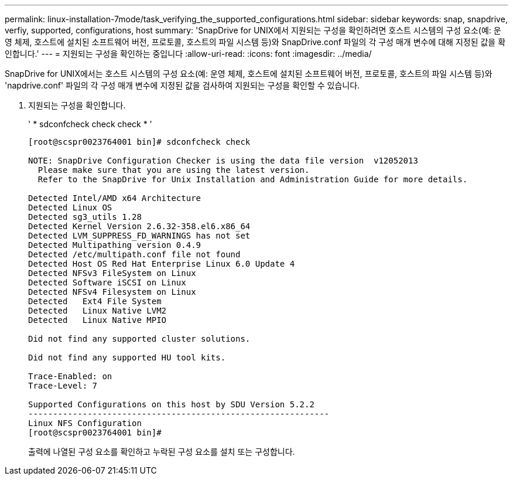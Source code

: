 ---
permalink: linux-installation-7mode/task_verifying_the_supported_configurations.html 
sidebar: sidebar 
keywords: snap, snapdrive, verfiy, supported, configurations, host 
summary: 'SnapDrive for UNIX에서 지원되는 구성을 확인하려면 호스트 시스템의 구성 요소(예: 운영 체제, 호스트에 설치된 소프트웨어 버전, 프로토콜, 호스트의 파일 시스템 등)와 SnapDrive.conf 파일의 각 구성 매개 변수에 대해 지정된 값을 확인합니다.' 
---
= 지원되는 구성을 확인하는 중입니다
:allow-uri-read: 
:icons: font
:imagesdir: ../media/


[role="lead"]
SnapDrive for UNIX에서는 호스트 시스템의 구성 요소(예: 운영 체제, 호스트에 설치된 소프트웨어 버전, 프로토콜, 호스트의 파일 시스템 등)와 'napdrive.conf' 파일의 각 구성 매개 변수에 지정된 값을 검사하여 지원되는 구성을 확인할 수 있습니다.

. 지원되는 구성을 확인합니다.
+
' * sdconfcheck check check * '

+
[listing]
----
[root@scspr0023764001 bin]# sdconfcheck check

NOTE: SnapDrive Configuration Checker is using the data file version  v12052013
  Please make sure that you are using the latest version.
  Refer to the SnapDrive for Unix Installation and Administration Guide for more details.

Detected Intel/AMD x64 Architecture
Detected Linux OS
Detected sg3_utils 1.28
Detected Kernel Version 2.6.32-358.el6.x86_64
Detected LVM_SUPPRESS_FD_WARNINGS has not set
Detected Multipathing version 0.4.9
Detected /etc/multipath.conf file not found
Detected Host OS Red Hat Enterprise Linux 6.0 Update 4
Detected NFSv3 FileSystem on Linux
Detected Software iSCSI on Linux
Detected NFSv4 Filesystem on Linux
Detected   Ext4 File System
Detected   Linux Native LVM2
Detected   Linux Native MPIO

Did not find any supported cluster solutions.

Did not find any supported HU tool kits.

Trace-Enabled: on
Trace-Level: 7

Supported Configurations on this host by SDU Version 5.2.2
-------------------------------------------------------------
Linux NFS Configuration
[root@scspr0023764001 bin]#
----
+
출력에 나열된 구성 요소를 확인하고 누락된 구성 요소를 설치 또는 구성합니다.



